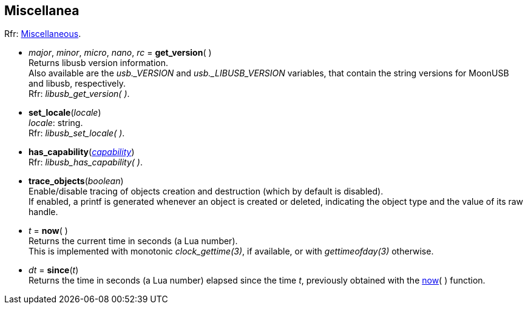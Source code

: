 
[[miscellanea]]
== Miscellanea

[small]#Rfr: link:++http://libusb.sourceforge.net/api-1.0/group__libusb__misc.html++[Miscellaneous].#

[[get_version]]
* _major_, _minor_, _micro_, _nano_, _rc_ = *get_version*(&nbsp;) +
[small]#Returns libusb version information. +
Also available are the _usb._VERSION_ and _usb._LIBUSB_VERSION_ variables, that contain
the string versions for MoonUSB and libusb, respectively. +
Rfr: _libusb_get_version( )_.#

[[set_locale]]
* *set_locale*(_locale_) +
[small]#_locale_: string. +
Rfr: _libusb_set_locale( )_.#

[[has_capability]]
* *has_capability*(<<capability, _capability_>>) +
[small]#Rfr: _libusb_has_capability( )_.#


[[trace_objects]]
* *trace_objects*(_boolean_) +
[small]#Enable/disable tracing of objects creation and destruction (which by default
is disabled). +
If enabled, a printf is generated whenever an object is created or deleted,
indicating the object type and the value of its raw handle.#

[[now]]
* _t_ = *now*(&nbsp;) +
[small]#Returns the current time in seconds (a Lua number). +
This is implemented with monotonic _clock_gettime(3)_, if available, or 
with _gettimeofday(3)_ otherwise.#

[[since]]
* _dt_ = *since*(_t_) +
[small]#Returns the time in seconds (a Lua number) elapsed since the time _t_, 
previously obtained with the <<now, now>>(&nbsp;) function.#

